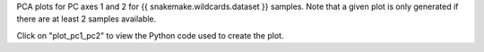 PCA plots for PC axes 1 and 2 for {{ snakemake.wildcards.dataset }} samples. Note that a given plot is only generated if there are at least 2 samples available.

Click on "plot_pc1_pc2" to view the Python code used to create the plot.